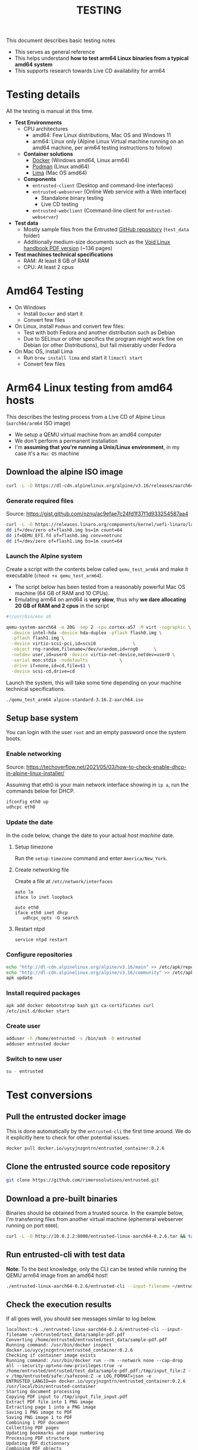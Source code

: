 #+TITLE: TESTING

This document describes basic testing notes
- This serves as general reference
- This helps understand *how to test arm64 Linux binaries from a typical amd64 system*
- This supports research towards Live CD availability for arm64  

* Testing details

All the testing is manual at this time.

- *Test Environments*
  - CPU architectures
    - amd64: Few Linux distributions, Mac OS and Windows 11
    - arm64: Linux only (Alpine Linux Virtual machine running on an amd64 machine, per arm64 testing instructions to follow)
  - *Container solutions*
    - [[https://www.docker.com/][Docker]] (Windows amd64, Linux arm64)
    - [[https://podman.io/][Podman]] (Linux amd64)
    - [[https://github.com/lima-vm/lima][Lima]] (Mac OS amd64)
  - *Components*
    - =entrusted-client= (Desktop and command-line interfaces)
    - =entrusted-webserver= (Online Web service with a Web interface)
      - Standalone binary testing
      - Live CD testing
    - =entrusted-webclient= (Command-line client for =entrusted-webserver=)
- *Test data*
  - Mostly sample files from the Entrusted [[https://github.com/rimerosolutions/entrusted][GitHub repository]] (=test_data= folder)
  - Additionally medium-size documents such as the [[https://github.com/void-linux/void-docs/files/4985723/handbook.pdf][Void Linux handbook PDF version]] (~136 pages)
- *Test machines technical specifications*
  - RAM: At least 8 GB of RAM
  - CPU: At least 2 cpus

* Amd64 Testing

- On Windows
  - Install =Docker= and start it
  - Convert few files
- On Linux, install =Podman= and convert few files:
  - Test with both Fedora and another distribution such as Debian
  - Due to SELinux or other specifics the program might work fine on Debian (or other Distributions), but fail miserably under Fedora
- On Mac OS, install Lima
  - Run =brew install lima= and start it =limactl start=
  - Convert few files

* Arm64 Linux testing from amd64 hosts

This describes the testing process from a Live CD of Alpine Linux (=aarch64/arm64= ISO image)
- We setup a QEMU virtual machine from an amd64 computer
- We don't perform a permanent installation
- I'm *assuming that you're running a Unix/Linux environment*, in my case it's a =Mac OS= machine

** Download the alpine ISO image

#+begin_src sh
  curl -L -O https://dl-cdn.alpinelinux.org/alpine/v3.16/releases/aarch64/alpine-standard-3.16.2-aarch64.iso
#+end_src

*** Generate required files

Source: https://gist.github.com/oznu/ac9efae7c24fd1f37f1d933254587aa4

#+begin_src sh
  curl -L -O https://releases.linaro.org/components/kernel/uefi-linaro/latest/release/qemu64/QEMU_EFI.fd
  dd if=/dev/zero of=flash0.img bs=1m count=64
  dd if=QEMU_EFI.fd of=flash0.img conv=notrunc
  dd if=/dev/zero of=flash1.img bs=1m count=64
#+end_src

*** Launch the Alpine system

Create a script with the contents below called =qemu_test_arm64= and make it executable (=chmod +x qemu_test_arm64=).
- The script below has been tested from a reasonably powerful Mac OS machine (64 GB of RAM and 10 CPUs).
- Emulating arm64 on amd64 is *very slow*, thus why *we dare allocating  20 GB of RAM and 2 cpus* in the script

#+begin_src sh
  #!/usr/bin/env sh

  qemu-system-aarch64 -m 20G -smp 2 -cpu cortex-a57 -M virt -nographic \
    -device intel-hda -device hda-duplex -pflash flash0.img \
    -pflash flash1.img \
    -device virtio-scsi-pci,id=scsi0              \
    -object rng-random,filename=/dev/urandom,id=rng0      \
    -netdev user,id=user0 -device virtio-net-device,netdev=user0 \
    -serial mon:stdio -nodefaults            \
    -drive if=none,id=cd,file=$1 \
    -device scsi-cd,drive=cd
#+end_src

Launch the system, this will take some time depending on your machine technical specifications.

#+begin_src sh
  ./qemu_test_arm64 alpine-standard-3.16.2-aarch64.iso
#+end_src

** Setup base system

You can login with the user =root= and an empty password once the system boots.

*** Enable networking

Source: https://techoverflow.net/2021/05/03/how-to-check-enable-dhcp-in-alpine-linux-installer/

Assuming that eth0 is your main network interface showing in =ip a=, run the commands below for DHCP.

#+begin_src sh
  ifconfig eth0 up
  udhcpc eth0
#+end_src

*** Update the date

In the code below, change the date to your actual /host machine/ date.

**** Setup timezone

Run the =setup-timezone= command and enter =America/New_York=.

**** Create networking file

Create a file at =/etc/network/interfaces=
#+begin_src text
  auto lo
  iface lo inet loopback

  auto eth0
  iface eth0 inet dhcp
     udhcpc_opts -O search
#+end_src

**** Restart ntpd
#+begin_src sh
  service ntpd restart
#+end_src

*** Configure repositories

#+begin_src sh
  echo "http://dl-cdn.alpinelinux.org/alpine/v3.16/main" >> /etc/apk/repositories
  echo "http://dl-cdn.alpinelinux.org/alpine/v3.16/community" >> /etc/apk/repositories
  apk update
#+end_src

*** Install required packages

#+begin_src sh
  apk add docker debootstrap bash git ca-certificates curl
  /etc/init.d/docker start
#+end_src

*** Create user

#+begin_src sh
  adduser -h /home/entrusted -s /bin/ash -D entrusted
  adduser entrusted docker
#+end_src

*** Switch to new user

#+begin_src sh
  su - entrusted
#+end_src

* Test conversions

** Pull the entrusted docker image

This is done automatically by the =entrusted-cli= the first time around. We do it explicitly here to check for other potential issues.

#+begin_src sh
  docker pull docker.io/uycyjnzgntrn/entrusted_container:0.2.6
#+end_src

** Clone the entrusted source code repository

#+begin_src sh
  git clone https://github.com/rimerosolutions/entrusted.git  
#+end_src

** Download a pre-built binaries

Binaries should be obtained from a trusted source. In the example below, I'm transferring files from another virtual machine (ephemeral webserver running on port =8000=).

#+begin_src sh
  curl -L -O http://10.0.2.2:8000/entrusted-linux-aarch64-0.2.6.tar && tar xvf entrusted-linux-aarch64-0.2.6.tar
#+end_src

** Run entrusted-cli with test data

*Note*: To the best knowledge, only the CLI can be tested while running the QEMU arm64 image from an amd64 host!

#+begin_src sh
  ./entrusted-linux-aarch64-0.2.6/entrusted-cli --input-filename ~/entrusted/test_data/sample-pdf.pdf
#+end_src

** Check the execution results

If all goes well, you should see messages similar to log below.

#+begin_src text
  localhost:~$ ./entrusted-linux-aarch64-0.2.6/entrusted-cli --input-filename ~/entrusted/test_data/sample-pdf.pdf 
  Converting /home/entrusted/entrusted/test_data/sample-pdf.pdf
  Running command: /usr/bin/docker inspect docker.io/uycyjnzgntrn/entrusted_container:0.2.6
  Checking if container image exists
  Running command: /usr/bin/docker run --rm --network none --cap-drop all --security-opt=no-new-privileges:true -v /home/entrusted/entrusted/test_data/sample-pdf.pdf:/tmp/input_file:Z -v /tmp/entrusted/safe:/safezone:Z -e LOG_FORMAT=json -e ENTRUSTED_LANGID=en docker.io/uycyjnzgntrn/entrusted_container:0.2.6 /usr/local/bin/entrusted-container
  Starting document processing
  Copying PDF input to /tmp/input_file_input.pdf
  Extract PDF file into 1 PNG image
  Extracting page 1 into a PNG image
  Saving 1 PNG image to PDF
  Saving PNG image 1 to PDF
  Combining 1 PDF document
  Collecting PDF pages
  Updating bookmarks and page numbering
  Processing PDF structure
  Updating PDF dictionnary
  Combining PDF objects
  Compressing PDF
  Saving PDF
  Moving output files to their final destination
  Conversion succeeded!
  Elapsed time: 0 hours 0 minutes 2 seconds
#+end_src
  
* Other notes

It it also possible to use =Podman= instead of =Docker=, less straightforward to configure.

This was mostly interesting to see how quick it could be to generate a =seccomp= security profile Live CD for arm64, among other things.
- Trying to generate a seccomp profile is problematic, as the Alpine Live CD kernel is not built with =CONFIG_IKHEADERS= which is required by [[https://github.com/containers/oci-seccomp-bpf-hook/][oci-seccomp-bpf-hook]].
- Hints: Google and =cat /var/log/messages=

** Install and configure podman

Source: https://wiki.alpinelinux.org/wiki/Podman

#+begin_src sh
  apk add podman
  rc-service cgroups start
  rc-service podman start
  modprobe tun
  echo tun >>/etc/modules
  echo entrusted:100000:65536 >/etc/subuid
  echo entrusted:100000:65536 >/etc/subgid
#+end_src

** Fix anticipated runtime errors

As a regular user =entrusted=

#+begin_src sh
  podman system migrate
#+end_src
